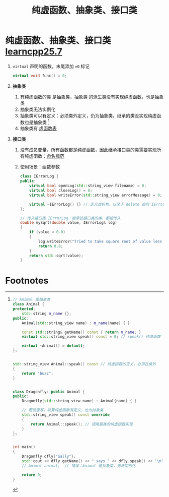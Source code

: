 :PROPERTIES:
:ID:       09c9cdf8-61a3-48c9-86e3-4caa29fbdc05
:END:
#+title: 纯虚函数、抽象类、接口类
#+filetags: cpp

* 纯虚函数、抽象类、接口类 [[https://www.learncpp.com/cpp-tutorial/pure-virtual-functions-abstract-base-classes-and-interface-classes/][learncpp25.7]]
1. =virtual= 声明的函数，末尾添加 ==0= 标记
   #+begin_src cpp :results output :namespaces std :includes <iostream>
   virtual void func() = 0;
   #+end_src

2. *抽象类*
   1) 有纯虚函数的类 是抽象类，抽象类 的派生类没有实现纯虚函数，也是抽象类
   2) 抽象类无法实例化
   3) 抽象类可以有定义：必须类外定义，仍为抽象类，继承的类没实现纯虚函数也是抽象类 [fn:1]
   4) 抽象类有 [[id:74b3a07c-d965-4a3d-aa07-eb49d5a08b7e][虚函数表]]

3. *接口类*
   1) 没有成员变量，所有函数都是纯虚函数，因此继承接口类的类需要实现所有纯虚函数；[[id:29f43a49-8123-4541-a02d-02c7ed24a042][命名规范]]
   2) 使用场景：函数参数
   #+begin_src cpp :results output :namespaces std :includes <iostream> <string_view> <cmath>
   class IErrorLog {
   public:
       virtual bool openLog(std::string_view filename) = 0;
       virtual bool closeLog() = 0;
       virtual bool writeError(std::string_view errorMessage) = 0;

       virtual ~IErrorLog() {} // 定义虚析构，以至于 delete 指向 IErrorLog 的指针，可以调用正确的析构函数
   };

   // 传入接口类 IErrorLog：继承该接口类的类，都能传入
   double mySqrt(double value, IErrorLog& log)
   {
       if (value < 0.0)
       {
           log.writeError("Tried to take square root of value less than 0");
           return 0.0;
       }
       return std::sqrt(value);
   }
   #+end_src


* Footnotes

[fn:1]
#+begin_src cpp :results output :namespaces std :includes <iostream> <string> <string_view>
// Animal 是抽象类
class Animal {
protected:
    std::string m_name {};
public:
    Animal(std::string_view name) : m_name(name) { }

    const std::string& getName() const { return m_name; }
    virtual std::string_view speak() const = 0; // speak() 纯虚函数

    virtual ~Animal() = default;
};


std::string_view Animal::speak() const // 纯虚函数的定义，必须在类外
{
    return "buzz";
}


class Dragonfly: public Animal {
public:
    Dragonfly(std::string_view name) : Animal{name} { }

    // 若没重写，就算纯虚函数有定义，也为抽象类
    std::string_view speak() const override
    {
        return Animal::speak(); // 调用基类的纯虚函数实现
    }
};


int main()
{
    Dragonfly dfly{"Sally"};
    std::cout << dfly.getName() << " says " << dfly.speak() << '\n';
    // Animal animal;  // 错误：Animal 是抽象类，无法实例化

    return 0;
}
#+end_src
